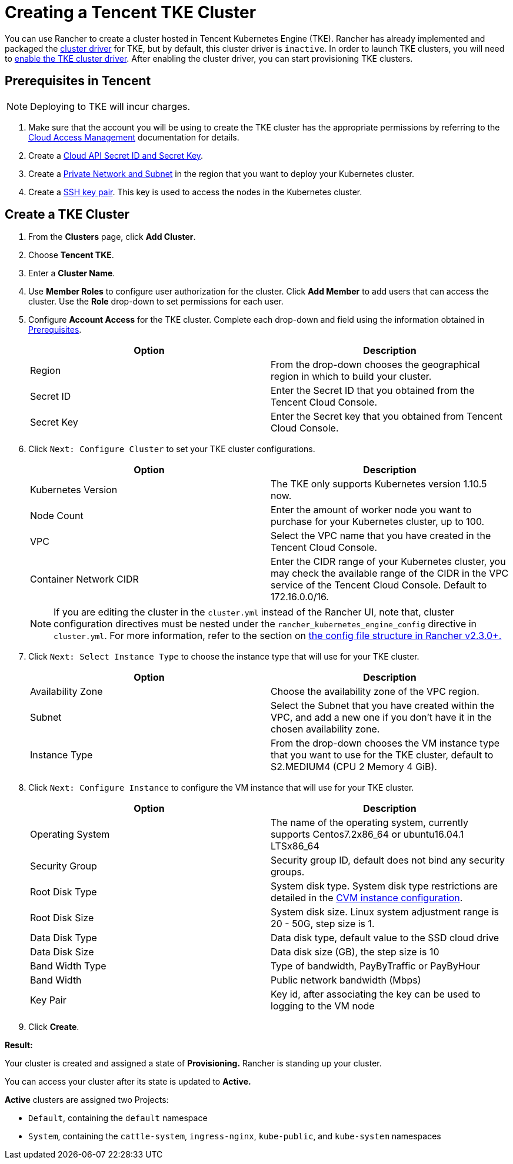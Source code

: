 = Creating a Tencent TKE Cluster

You can use Rancher to create a cluster hosted in Tencent Kubernetes Engine (TKE). Rancher has already implemented and packaged the xref:../../../advanced-user-guides/authentication-permissions-and-global-configuration/about-provisioning-drivers/manage-cluster-drivers.adoc[cluster driver] for TKE, but by default, this cluster driver is `inactive`. In order to launch TKE clusters, you will need to link:../../../advanced-user-guides/authentication-permissions-and-global-configuration/about-provisioning-drivers/manage-cluster-drivers.adoc#activatingdeactivating-cluster-drivers[enable the TKE cluster driver]. After enabling the cluster driver, you can start provisioning TKE clusters.

== Prerequisites in Tencent

NOTE: Deploying to TKE will incur charges.

. Make sure that the account you will be using to create the TKE cluster has the appropriate permissions by referring to the  https://intl.cloud.tencent.com/document/product/598/10600[Cloud Access Management] documentation for details.
. Create a https://console.cloud.tencent.com/capi[Cloud API Secret ID and Secret Key].
. Create a https://intl.cloud.tencent.com/document/product/215/4927[Private Network and Subnet] in the region that you want to deploy your Kubernetes cluster.
. Create a https://intl.cloud.tencent.com/document/product/213/6092[SSH key pair]. This key is used to access the nodes in the Kubernetes cluster.

== Create a TKE Cluster

. From the *Clusters* page, click *Add Cluster*.
. Choose *Tencent TKE*.
. Enter a *Cluster Name*.
. Use *Member Roles* to configure user authorization for the cluster. Click *Add Member* to add users that can access the cluster. Use the *Role* drop-down to set permissions for each user.
. Configure *Account Access* for the TKE cluster. Complete each drop-down and field using the information obtained in <<prerequisites-in-tencent,Prerequisites>>.
+
|===
| Option | Description

| Region
| From the drop-down chooses the geographical region in which to build your cluster.

| Secret ID
| Enter the Secret ID that you obtained from the Tencent Cloud Console.

| Secret Key
| Enter the Secret key that you obtained from Tencent Cloud Console.
|===

. Click `Next: Configure Cluster` to set your TKE cluster configurations.
+
|===
| Option | Description

| Kubernetes Version
| The TKE only supports Kubernetes version 1.10.5 now.

| Node Count
| Enter the amount of worker node you want to purchase for your Kubernetes cluster, up to 100.

| VPC
| Select the VPC name that you have created in the Tencent Cloud Console.

| Container Network CIDR
| Enter the CIDR range of your Kubernetes cluster, you may check the available range of the CIDR in the VPC service of the Tencent Cloud Console. Default to 172.16.0.0/16.
|===
+
NOTE: If you are editing the cluster in the `cluster.yml` instead of the Rancher UI, note that, cluster configuration directives must be nested under the `rancher_kubernetes_engine_config` directive in `cluster.yml`. For more information, refer to the section on link:cluster-provisioning/rke-clusters/options/#config-file-structure-in-rancher-v2-3-0[the config file structure in Rancher v2.3.0+.]

. Click `Next: Select Instance Type` to choose the instance type that will use for your TKE cluster.
+
|===
| Option | Description

| Availability Zone
| Choose the availability zone of the VPC region.

| Subnet
| Select the Subnet that you have created within the VPC, and add a new one if you don't have it in the chosen availability zone.

| Instance Type
| From the drop-down chooses the VM instance type that you want to use for the TKE cluster, default to S2.MEDIUM4 (CPU 2 Memory 4 GiB).
|===

. Click `Next: Configure Instance` to configure the VM instance that will use for your TKE cluster.
+
|===
| Option | Description

| Operating System
| The name of the operating system, currently supports Centos7.2x86_64 or ubuntu16.04.1 LTSx86_64

| Security Group
| Security group ID, default does not bind any security groups.

| Root Disk Type
| System disk type. System disk type restrictions are detailed in the https://cloud.tencent.com/document/product/213/11518[CVM instance configuration].

| Root Disk Size
| System disk size. Linux system adjustment range is 20 - 50G, step size is 1.

| Data Disk Type
| Data disk type, default value to the SSD cloud drive

| Data Disk Size
| Data disk size (GB), the step size is 10

| Band Width Type
| Type of bandwidth, PayByTraffic or PayByHour

| Band Width
| Public network bandwidth (Mbps)

| Key Pair
| Key id, after associating the key can be used to logging to the VM node
|===

. Click *Create*.

*Result:*

Your cluster is created and assigned a state of *Provisioning.* Rancher is standing up your cluster.

You can access your cluster after its state is updated to *Active.*

*Active* clusters are assigned two Projects:

* `Default`, containing the `default` namespace
* `System`, containing the `cattle-system`, `ingress-nginx`, `kube-public`, and `kube-system` namespaces

